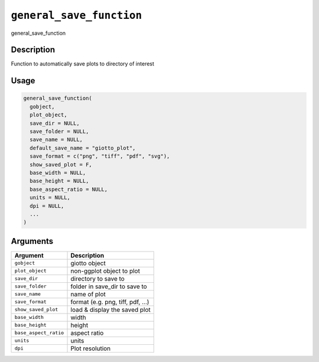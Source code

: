 
``general_save_function``
=============================

general_save_function

Description
-----------

Function to automatically save plots to directory of interest

Usage
-----

.. code-block:: r

   general_save_function(
     gobject,
     plot_object,
     save_dir = NULL,
     save_folder = NULL,
     save_name = NULL,
     default_save_name = "giotto_plot",
     save_format = c("png", "tiff", "pdf", "svg"),
     show_saved_plot = F,
     base_width = NULL,
     base_height = NULL,
     base_aspect_ratio = NULL,
     units = NULL,
     dpi = NULL,
     ...
   )

Arguments
---------

.. list-table::
   :header-rows: 1

   * - Argument
     - Description
   * - ``gobject``
     - giotto object
   * - ``plot_object``
     - non-ggplot object to plot
   * - ``save_dir``
     - directory to save to
   * - ``save_folder``
     - folder in save_dir to save to
   * - ``save_name``
     - name of plot
   * - ``save_format``
     - format (e.g. png, tiff, pdf, ...)
   * - ``show_saved_plot``
     - load & display the saved plot
   * - ``base_width``
     - width
   * - ``base_height``
     - height
   * - ``base_aspect_ratio``
     - aspect ratio
   * - ``units``
     - units
   * - ``dpi``
     - Plot resolution

